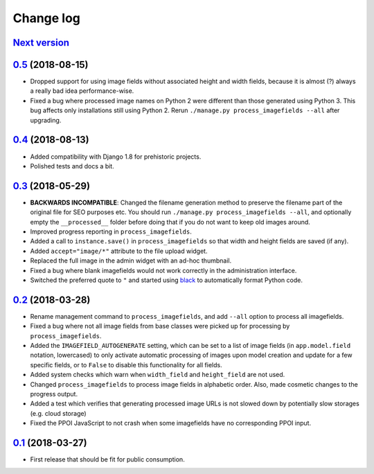 .. _changelog:

Change log
==========

`Next version`_
~~~~~~~~~~~~~~~

`0.5`_ (2018-08-15)
~~~~~~~~~~~~~~~~~~~

- Dropped support for using image fields without associated height and
  width fields, because it is almost (?) always a really bad idea
  performance-wise.
- Fixed a bug where processed image names on Python 2 were different
  than those generated using Python 3. This bug affects only
  installations still using Python 2. Rerun ``./manage.py
  process_imagefields --all`` after upgrading.


`0.4`_ (2018-08-13)
~~~~~~~~~~~~~~~~~~~

- Added compatibility with Django 1.8 for prehistoric projects.
- Polished tests and docs a bit.


`0.3`_ (2018-05-29)
~~~~~~~~~~~~~~~~~~~

- **BACKWARDS INCOMPATIBLE**: Changed the filename generation method to
  preserve the filename part of the original file for SEO purposes etc.
  You should run ``./manage.py process_imagefields --all``, and
  optionally empty the ``__processed__`` folder before doing that if you
  do not want to keep old images around.
- Improved progress reporting in ``process_imagefields``.
- Added a call to ``instance.save()`` in ``process_imagefields`` so that
  width and height fields are saved (if any).
- Added ``accept="image/*"`` attribute to the file upload widget.
- Replaced the full image in the admin widget with an ad-hoc thumbnail.
- Fixed a bug where blank imagefields would not work correctly in the
  administration interface.
- Switched the preferred quote to ``"`` and started using `black
  <https://pypi.org/project/black/>`_ to automatically format Python
  code.


`0.2`_ (2018-03-28)
~~~~~~~~~~~~~~~~~~~

- Rename management command to ``process_imagefields``, and add
  ``--all`` option to process all imagefields.
- Fixed a bug where not all image fields from base classes were picked
  up for processing by ``process_imagefields``.
- Added the ``IMAGEFIELD_AUTOGENERATE`` setting, which can be set to a
  list of image fields (in ``app.model.field`` notation, lowercased) to
  only activate automatic processing of images upon model creation and
  update for a few specific fields, or to ``False`` to disable this
  functionality for all fields.
- Added system checks which warn when ``width_field`` and
  ``height_field`` are not used.
- Changed ``process_imagefields`` to process image fields in
  alphabetic order. Also, made cosmetic changes to the progress output.
- Added a test which verifies that generating processed image URLs is
  not slowed down by potentially slow storages (e.g. cloud storage)
- Fixed the PPOI JavaScript to not crash when some imagefields have no
  corresponding PPOI input.


`0.1`_ (2018-03-27)
~~~~~~~~~~~~~~~~~~~

- First release that should be fit for public consumption.


.. _0.1: https://github.com/matthiask/django-imagefield/commit/013b9a810fa6
.. _0.2: https://github.com/matthiask/django-imagefield/compare/0.1...0.2
.. _0.3: https://github.com/matthiask/django-imagefield/compare/0.2...0.3
.. _0.4: https://github.com/matthiask/django-imagefield/compare/0.3...0.4
.. _0.5: https://github.com/matthiask/django-imagefield/compare/0.4...0.5
.. _Next version: https://github.com/matthiask/django-imagefield/compare/0.5...master
